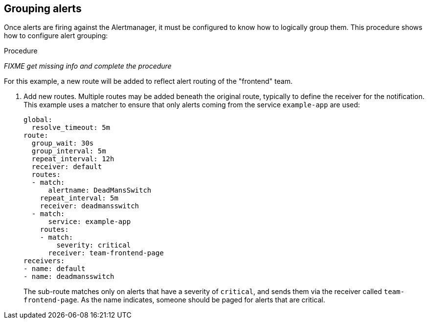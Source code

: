 // Module included in the following assemblies:
//
// * monitoring/configuring-monitoring-stack.adoc

[id="grouping-alerts-{context}"]
== Grouping alerts

Once alerts are firing against the Alertmanager, it must be configured to know how to logically group them. This procedure shows how to configure alert grouping:

.Procedure

_FIXME get missing info and complete the procedure_

For this example, a new route will be added to reflect alert routing of the "frontend" team.

. Add new routes. Multiple routes may be added beneath the original route, typically to define the receiver for the notification. This example uses a matcher to ensure that only alerts coming from the service `example-app` are used:
+
  global:
    resolve_timeout: 5m
  route:
    group_wait: 30s
    group_interval: 5m
    repeat_interval: 12h
    receiver: default
    routes:
    - match:
        alertname: DeadMansSwitch
      repeat_interval: 5m
      receiver: deadmansswitch
    - match:
        service: example-app
      routes:
      - match:
          severity: critical
        receiver: team-frontend-page
  receivers:
  - name: default
  - name: deadmansswitch
+
The sub-route matches only on alerts that have a severity of `critical`, and sends them via the receiver called `team-frontend-page`. As the name indicates, someone should be paged for alerts that are critical.



